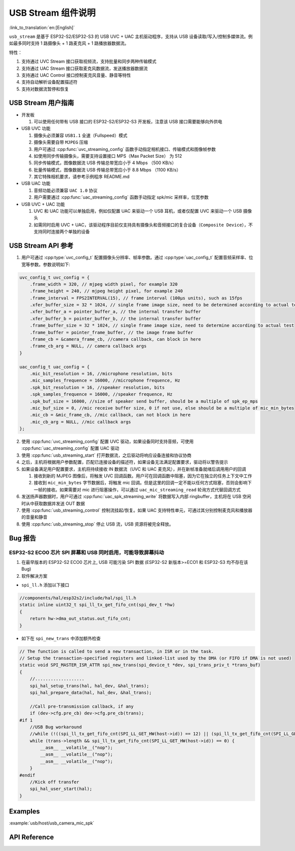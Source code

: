 USB Stream 组件说明
======================
:link_to_translation:`en:[English]`

``usb_stream`` 是基于 ESP32-S2/ESP32-S3 的 USB UVC + UAC 主机驱动程序，支持从 USB 设备读取/写入/控制多媒体流。例如最多同时支持 1 路摄像头 + 1 路麦克风 + 1 路播放器数据流。

特性：

1. 支持通过 UVC Stream 接口获取视频流，支持批量和同步两种传输模式
2. 支持通过 UAC Stream 接口获取麦克风数据流，发送播放器数据流
3. 支持通过 UAC Control 接口控制麦克风音量、静音等特性
4. 支持自动解析设备配置描述符
5. 支持对数据流暂停和恢复

USB Stream 用户指南
---------------------

-  开发板

   1. 可以使用任何带有 USB 接口的 ESP32-S2/ESP32-S3 开发板，注意该 USB 接口需要能够向外供电

-  USB UVC 功能

   1. 摄像头必须兼容 ``USB1.1`` 全速（Fullspeed）模式
   2. 摄像头需要自带 ``MJPEG`` 压缩
   3. 用户可通过 :cpp:func:`uvc_streaming_config` 函数手动指定相机接口、传输模式和图像帧参数
   4. 如使用同步传输摄像头，需要支持设置接口 MPS（Max Packet Size） 为 512
   5. 同步传输模式，图像数据流 USB 传输总带宽应小于 4 Mbps （500 KB/s）
   6. 批量传输模式，图像数据流 USB 传输总带宽应小于 8.8 Mbps （1100 KB/s）
   7. 其它特殊相机要求，请参考示例程序 README.md

-  USB UAC 功能

   1. 音频功能必须兼容 ``UAC 1.0`` 协议
   2. 用户需要通过 :cpp:func:`uac_streaming_config` 函数手动指定 spk/mic 采样率，位宽参数

-  USB UVC + UAC 功能

   1. UVC 和 UAC 功能可以单独启用，例如仅配置 UAC 来驱动一个 USB 耳机，或者仅配置 UVC 来驱动一个 USB 摄像头
   2. 如需同时启用 UVC + UAC，该驱动程序目前仅支持具有摄像头和音频接口的复合设备（``Composite Device``），不支持同时连接两个单独的设备

USB Stream API 参考
----------------------

1. 用户可通过 :cpp:type:`uvc_config_t` 配置摄像头分辨率、帧率参数。通过 :cpp:type:`uac_config_t` 配置音频采样率、位宽等参数。参数说明如下:

.. code:: c

   uvc_config_t uvc_config = {
       .frame_width = 320, // mjpeg width pixel, for example 320
       .frame_height = 240, // mjpeg height pixel, for example 240
       .frame_interval = FPS2INTERVAL(15), // frame interval (100µs units), such as 15fps
       .xfer_buffer_size = 32 * 1024, // single frame image size, need to be determined according to actual testing, 320 * 240 generally less than 35KB
       .xfer_buffer_a = pointer_buffer_a, // the internal transfer buffer
       .xfer_buffer_b = pointer_buffer_b, // the internal transfer buffer
       .frame_buffer_size = 32 * 1024, // single frame image size, need to determine according to actual test
       .frame_buffer = pointer_frame_buffer, // the image frame buffer
       .frame_cb = &camera_frame_cb, //camera callback, can block in here
       .frame_cb_arg = NULL, // camera callback args
   }

   uac_config_t uac_config = {
       .mic_bit_resolution = 16, //microphone resolution, bits
       .mic_samples_frequence = 16000, //microphone frequence, Hz
       .spk_bit_resolution = 16, //speaker resolution, bits
       .spk_samples_frequence = 16000, //speaker frequence, Hz
       .spk_buf_size = 16000, //size of speaker send buffer, should be a multiple of spk_ep_mps
       .mic_buf_size = 0, //mic receive buffer size, 0 if not use, else should be a multiple of mic_min_bytes
       .mic_cb = &mic_frame_cb, //mic callback, can not block in here
       .mic_cb_arg = NULL, //mic callback args
   };

2. 使用 :cpp:func:`uvc_streaming_config` 配置 UVC 驱动，如果设备同时支持音频，可使用 :cpp:func:`uac_streaming_config` 配置 UAC 驱动
3. 使用 :cpp:func:`usb_streaming_start` 打开数据流，之后驱动将响应设备连接和协议协商
4. 之后，主机将根据用户参数配置，匹配已连接设备的描述符，如果设备无法满足配置要求，驱动将以警告提示
5. 如果设备满足用户配置要求，主机将持续接收 IN 数据流（UVC 和 UAC 麦克风），并在新帧准备就绪后调用用户的回调

   1. 接收到新的 MJPEG 图像后，将触发 UVC 回调函数。用户可在回调函数中阻塞，因为它在独立的任务上下文中工作
   2. 接收到 ``mic_min_bytes`` 字节数据后，将触发 mic 回调。但是这里的回调一定不能以任何方式阻塞，否则会影响下一帧的接收。如果需要对 mic 进行阻塞操作，可以通过 ``uac_mic_streaming_read`` 轮询方式代替回调方式

6. 发送扬声器数据时，用户可通过 :cpp:func:`uac_spk_streaming_write` 将数据写入内部 ringbuffer，主机将在 USB 空闲时从中获取数据并发送 OUT 数据
7. 使用 :cpp:func:`usb_streaming_control` 控制流挂起/恢复。如果 UAC 支持特性单元，可通过其分别控制麦克风和播放器的音量和静音
8. 使用 :cpp:func:`usb_streaming_stop` 停止 USB 流，USB 资源将被完全释放。

Bug 报告
-----------

ESP32-S2 ECO0 芯片 SPI 屏幕和 USB 同时启用，可能导致屏幕抖动
^^^^^^^^^^^^^^^^^^^^^^^^^^^^^^^^^^^^^^^^^^^^^^^^^^^^^^^^^^^^^^^^

1. 在最早版本的 ESP32-S2 ECO0 芯片上, USB 可能污染 SPI 数据 (ESP32-S2 新版本>=ECO1 和 ESP32-S3 均不存在该 Bug)
2. 软件解决方案

-  ``spi_ll.h`` 添加以下接口

.. code:: c

   //components/hal/esp32s2/include/hal/spi_ll.h
   static inline uint32_t spi_ll_tx_get_fifo_cnt(spi_dev_t *hw)
   {
       return hw->dma_out_status.out_fifo_cnt;
   }

-  如下在 ``spi_new_trans`` 中添加额外检查

.. code:: c

   // The function is called to send a new transaction, in ISR or in the task.
   // Setup the transaction-specified registers and linked-list used by the DMA (or FIFO if DMA is not used)
   static void SPI_MASTER_ISR_ATTR spi_new_trans(spi_device_t *dev, spi_trans_priv_t *trans_buf)
   {
       //...................
       spi_hal_setup_trans(hal, hal_dev, &hal_trans);
       spi_hal_prepare_data(hal, hal_dev, &hal_trans);

       //Call pre-transmission callback, if any
       if (dev->cfg.pre_cb) dev->cfg.pre_cb(trans);
   #if 1
       //USB Bug workaround
       //while (!((spi_ll_tx_get_fifo_cnt(SPI_LL_GET_HW(host->id)) == 12) || (spi_ll_tx_get_fifo_cnt(SPI_LL_GET_HW(host->id)) == trans->length / 8))) {
       while (trans->length && spi_ll_tx_get_fifo_cnt(SPI_LL_GET_HW(host->id)) == 0) {
           __asm__ __volatile__("nop");
           __asm__ __volatile__("nop");
           __asm__ __volatile__("nop");
       }
   #endif
       //Kick off transfer
       spi_hal_user_start(hal);
   }

Examples
----------

:example:`usb/host/usb_camera_mic_spk`

API Reference
--------------

.. include-build-file:: inc/usb_stream.inc
